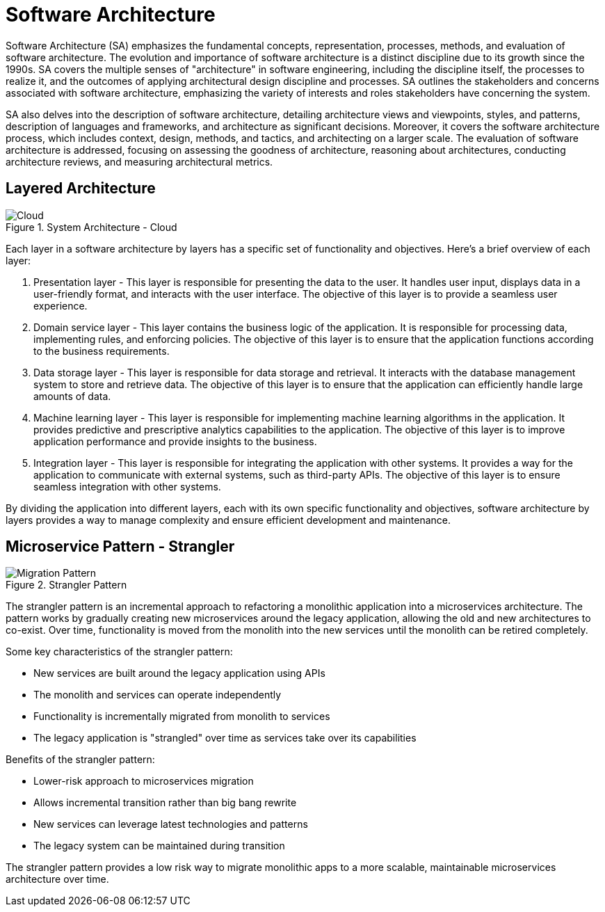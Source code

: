 = Software Architecture
:navtitle: Architecture

Software Architecture (SA) emphasizes the fundamental concepts, representation, processes, methods, and evaluation of software architecture. The evolution and importance of software architecture is a distinct discipline due to its growth since the 1990s. SA covers the multiple senses of "architecture" in software engineering, including the discipline itself, the processes to realize it, and the outcomes of applying architectural design discipline and processes. SA outlines the stakeholders and concerns associated with software architecture, emphasizing the variety of interests and roles stakeholders have concerning the system.

SA also delves into the description of software architecture, detailing architecture views and viewpoints, styles, and patterns, description of languages and frameworks, and architecture as significant decisions. Moreover, it covers the software architecture process, which includes context, design, methods, and tactics, and architecting on a larger scale. The evaluation of software architecture is addressed, focusing on assessing the goodness of architecture, reasoning about architectures, conducting architecture reviews, and measuring architectural metrics.

== Layered Architecture 
.System Architecture - Cloud
image::architecture.drawio.svg[Cloud]

Each layer in a software architecture by layers has a specific set of functionality and objectives. Here’s a brief overview of each layer:

. Presentation layer - This layer is responsible for presenting the data to the user. It handles user input, displays data in a user-friendly format, and interacts with the user interface. The objective of this layer is to provide a seamless user experience.

. Domain service layer - This layer contains the business logic of the application. It is responsible for processing data, implementing rules, and enforcing policies. The objective of this layer is to ensure that the application functions according to the business requirements.

. Data storage layer - This layer is responsible for data storage and retrieval. It interacts with the database management system to store and retrieve data. The objective of this layer is to ensure that the application can efficiently handle large amounts of data.

. Machine learning layer - This layer is responsible for implementing machine learning algorithms in the application. It provides predictive and prescriptive analytics capabilities to the application. The objective of this layer is to improve application performance and provide insights to the business.

. Integration layer - This layer is responsible for integrating the application with other systems. It provides a way for the application to communicate with external systems, such as third-party APIs. The objective of this layer is to ensure seamless integration with other systems.

By dividing the application into different layers, each with its own specific functionality and objectives, software architecture by layers provides a way to manage complexity and ensure efficient development and maintenance.


== Microservice Pattern - Strangler 
.Strangler Pattern
image::migration.drawio.svg[Migration Pattern]

The strangler pattern is an incremental approach to refactoring a monolithic application into a microservices architecture. The pattern works by gradually creating new microservices around the legacy application, allowing the old and new architectures to co-exist. Over time, functionality is moved from the monolith into the new services until the monolith can be retired completely.

Some key characteristics of the strangler pattern:

- New services are built around the legacy application using APIs
- The monolith and services can operate independently
- Functionality is incrementally migrated from monolith to services
- The legacy application is "strangled" over time as services take over its capabilities

Benefits of the strangler pattern:

- Lower-risk approach to microservices migration
- Allows incremental transition rather than big bang rewrite
- New services can leverage latest technologies and patterns
- The legacy system can be maintained during transition

The strangler pattern provides a low risk way to migrate monolithic apps to a more scalable, maintainable microservices architecture over time.

